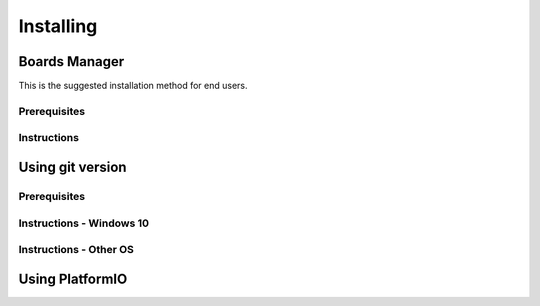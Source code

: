 Installing
==========

Boards Manager
--------------

This is the suggested installation method for end users.

Prerequisites
~~~~~~~~~~~~~


Instructions
~~~~~~~~~~~~


Using git version
-----------------


Prerequisites
~~~~~~~~~~~~~


Instructions - Windows 10
~~~~~~~~~~~~~~~~~~~~~~~~~


Instructions - Other OS
~~~~~~~~~~~~~~~~~~~~~~~


Using PlatformIO
----------------
